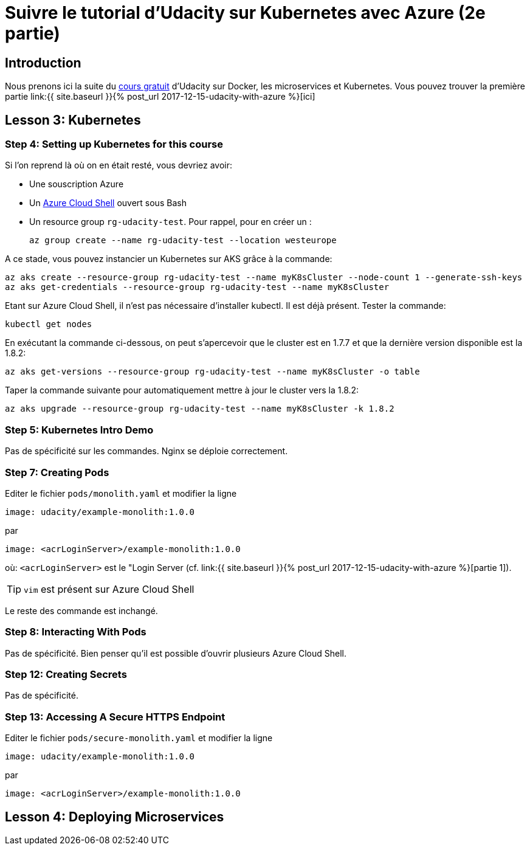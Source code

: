= Suivre le tutorial d'Udacity sur Kubernetes avec Azure (2e partie)
:page-navtitle: Suivre le tutorial d'Udacity sur Kubernetes avec Azure (2e partie)
:page-excerpt: Comment suivre le tutorial d'Udacity avec une souscription Azure? (2e partie)
:page-tags: [kubernetes,azure,aks,docker,microservices]
:experimental:
:page-liquid:


== Introduction

Nous prenons ici la suite du https://www.udacity.com/course/scalable-microservices-with-kubernetes--ud615[cours gratuit] d'Udacity sur Docker, les microservices et Kubernetes.
Vous pouvez trouver la première partie link:{{ site.baseurl }}{% post_url 2017-12-15-udacity-with-azure %}[ici]

== Lesson 3: Kubernetes

=== Step 4: Setting up Kubernetes for this course

Si l'on reprend là où on en était resté, vous devriez avoir:

- Une souscription Azure
- Un http://shell.azure.com/bash[Azure Cloud Shell] ouvert sous Bash
- Un resource group `rg-udacity-test`. Pour rappel, pour en créer un :

    az group create --name rg-udacity-test --location westeurope

A ce stade, vous pouvez instancier un Kubernetes sur AKS grâce à la commande:

    az aks create --resource-group rg-udacity-test --name myK8sCluster --node-count 1 --generate-ssh-keys
    az aks get-credentials --resource-group rg-udacity-test --name myK8sCluster

Etant sur Azure Cloud Shell, il n'est pas nécessaire d'installer kubectl. 
Il est déjà présent.
Tester la commande:

    kubectl get nodes
    

En exécutant la commande ci-dessous, on peut s'apercevoir que le cluster est en 1.7.7 et que la dernière version disponible est la 1.8.2:
    
    az aks get-versions --resource-group rg-udacity-test --name myK8sCluster -o table

Taper la commande suivante pour automatiquement mettre à jour le cluster vers la 1.8.2:

    az aks upgrade --resource-group rg-udacity-test --name myK8sCluster -k 1.8.2
    
=== Step 5: Kubernetes Intro Demo

Pas de spécificité sur les commandes. Nginx se déploie correctement.

=== Step 7: Creating Pods

Editer le fichier `pods/monolith.yaml` et modifier la ligne

    image: udacity/example-monolith:1.0.0
    
par

    image: <acrLoginServer>/example-monolith:1.0.0

où: `<acrLoginServer>` est le "Login Server (cf. link:{{ site.baseurl }}{% post_url 2017-12-15-udacity-with-azure %}[partie 1]).

TIP: `vim` est présent sur Azure Cloud Shell

Le reste des commande est inchangé.

=== Step 8: Interacting With Pods

Pas de spécificité. Bien penser qu'il est possible d'ouvrir plusieurs Azure Cloud Shell.

=== Step 12: Creating Secrets

Pas de spécificité. 

=== Step 13: Accessing A Secure HTTPS Endpoint

Editer le fichier `pods/secure-monolith.yaml` et modifier la ligne

    image: udacity/example-monolith:1.0.0
    
par

    image: <acrLoginServer>/example-monolith:1.0.0

== Lesson 4: Deploying Microservices


    